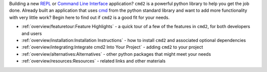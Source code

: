 
.. _cmd: https://docs.python.org/3/library/cmd.html

Building a new `REPL <https://en.wikipedia.org/wiki/Read–eval–print_loop>`_ or
`Command Line Interface <https://en.wikipedia.org/wiki/Command-line_interface>`_
application? ``cmd2`` is a powerful python library to help you get the job done.
Already built an application that uses cmd_ from the python standard library and
want to add more functionality with very little work? Begin here to find out if
``cmd2`` is a good fit for your needs.

* :ref:`overview/featuretour:Feature Highlights` - a quick tour of a few of the
  features in ``cmd2``, for both developers and users
* :ref:`overview/installation:Installation Instructions` - how to install
  ``cmd2`` and associated optional dependencies
* :ref:`overview/integrating:Integrate cmd2 Into Your Project` - adding ``cmd2``
  to your project
* :ref:`overview/alternatives:Alternatives` - other python packages that might
  meet your needs
* :ref:`overview/resources:Resources` - related links and other materials
